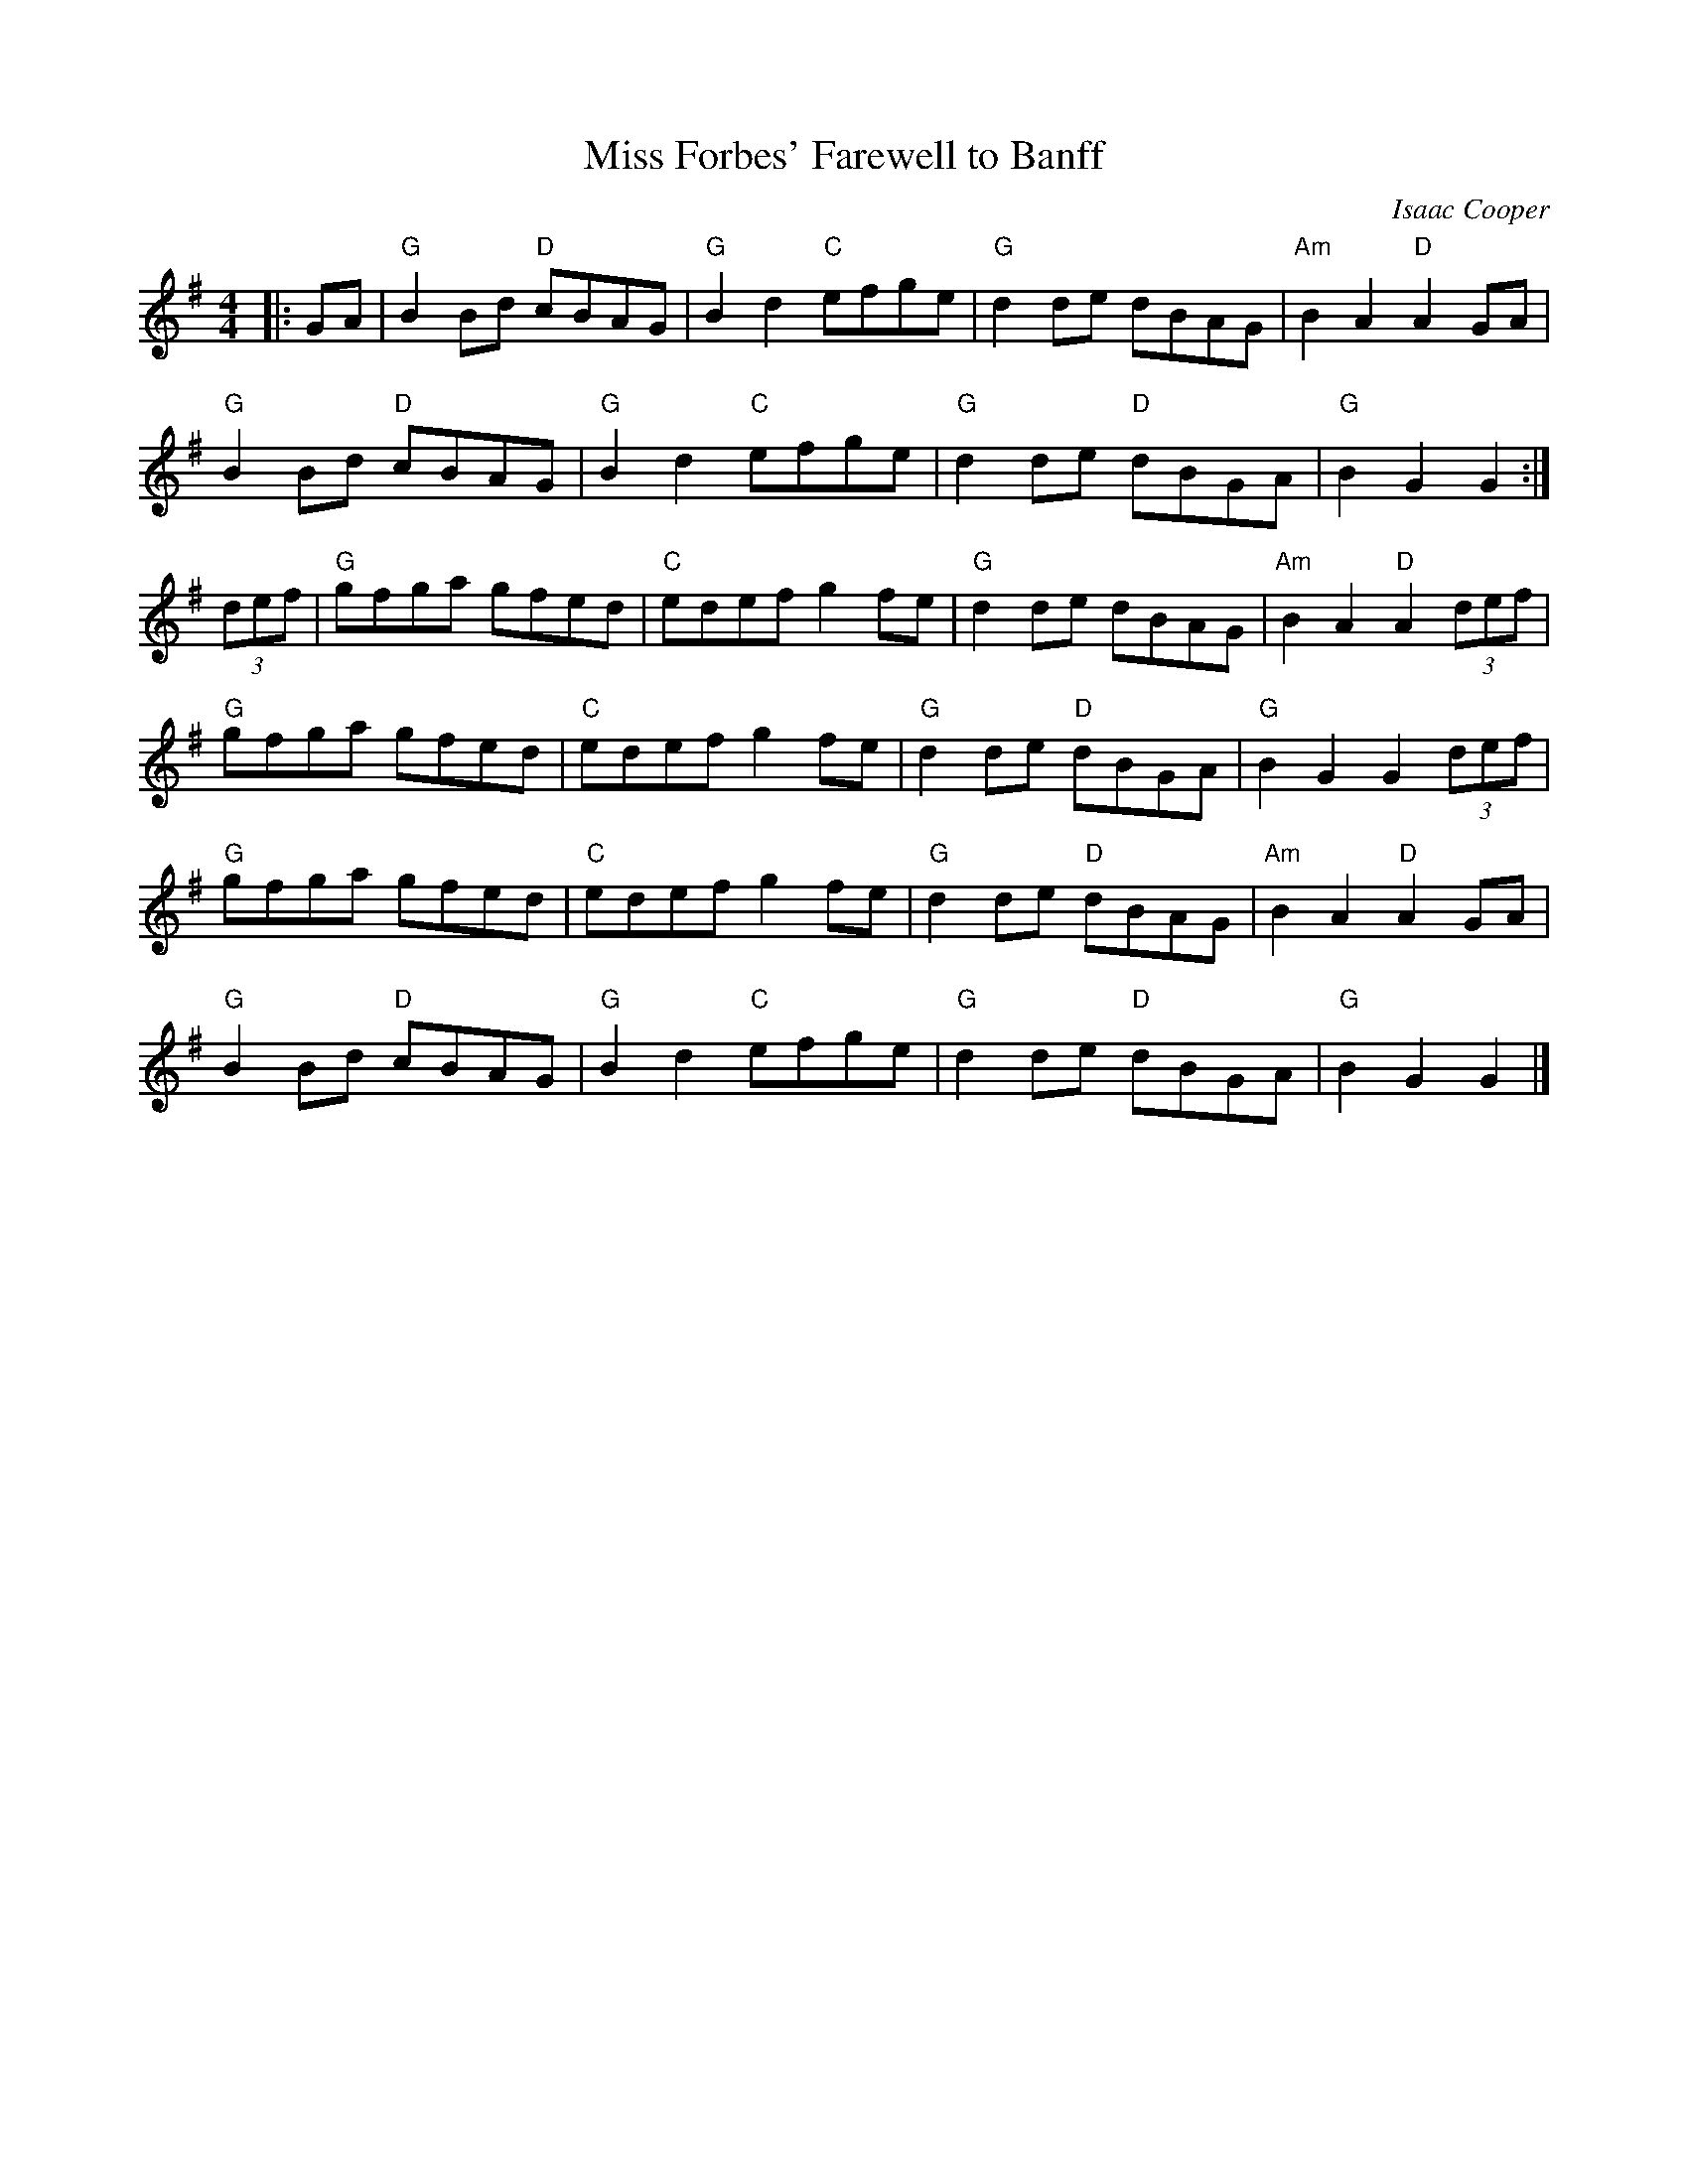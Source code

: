 X: 1
T: Miss Forbes' Farewell to Banff
C: Isaac Cooper
R: Reel
L: 1/8
M: 4/4
K: G
Z: ABC transcription by Verge Roller
|: GA | "G" B2 Bd "D" cBAG | "G" B2 d2 "C" efge | "G" d2 de dBAG | "Am" B2 A2 "D" A2 GA |
"G" B2 Bd "D" cBAG | "G" B2 d2 "C" efge | "G" d2 de "D" dBGA | "G" B2 G2 G2 :|
(3def | "G" gfga gfed | "C" edef g2 fe | "G" d2 de dBAG | "Am" B2 A2 "D" A2 (3def|
"G" gfga gfed | "C" edef g2 fe | "G" d2 de "D" dBGA | "G" B2 G2 G2 (3def |
"G" gfga gfed | "C" edef g2 fe | "G" d2 de "D" dBAG | "Am" B2 A2 "D" A2 GA |
"G" B2 Bd "D" cBAG | "G" B2 d2 "C" efge | "G" d2 de "D" dBGA | "G" B2 G2 G2 |]
r: 32
